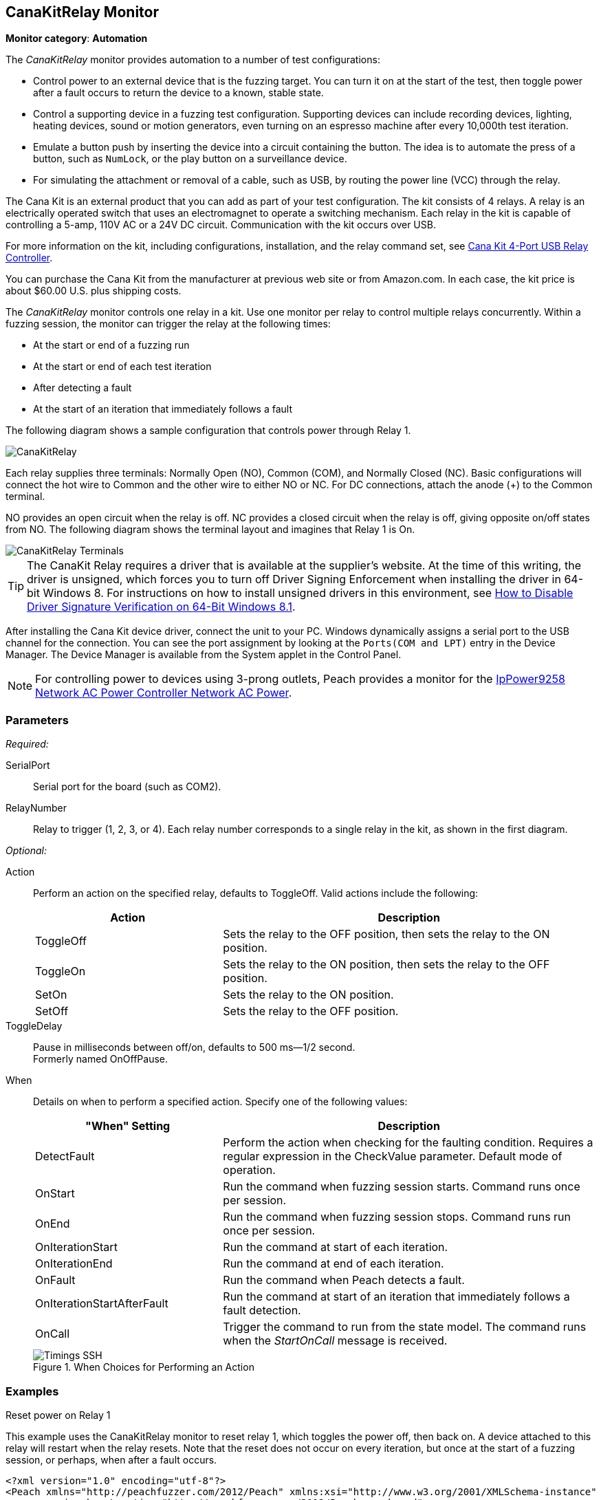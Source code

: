 <<<
[[Monitors_CanaKitRelay]]
== CanaKitRelay Monitor

*Monitor category*: *Automation*

The _CanaKitRelay_ monitor provides automation to a number of test configurations:

* Control power to an external device that is the fuzzing target. You can turn it on at
the start of the test, then toggle power after a fault occurs to return the device to a
known, stable state.
* Control a supporting device in a fuzzing test configuration. Supporting devices can
include recording devices, lighting, heating devices, sound or motion generators, even
turning on an espresso machine after every 10,000th test iteration.
* Emulate a button push by inserting the device into a circuit containing the button.
The idea is to automate the press of a button, such as `NumLock`, or the play button on
a surveillance device.
* For simulating the attachment or removal of a cable, such as USB, by routing the power
line (VCC) through the relay.

The Cana Kit is an external product that you can add as part of your test configuration.
The kit consists of 4 relays. A relay is an electrically operated switch that uses an
electromagnet to operate a switching mechanism. Each relay in the kit is capable of
controlling a 5-amp, 110V AC or a 24V DC circuit. Communication with the kit occurs
over USB.

For more information on the kit, including configurations, installation, and the relay
command set, see http://www.canakit.com/catalog/product/view/id/627/s/4-port-usb-relay-controller[Cana Kit 4-Port USB Relay Controller].

You can purchase the Cana Kit from the manufacturer at previous web site or from
Amazon.com. In each case, the kit price is about $60.00 U.S. plus shipping costs.

The _CanaKitRelay_ monitor controls one relay in a kit. Use one monitor per relay to
control multiple relays concurrently. Within a fuzzing session, the monitor can trigger
the relay at the following times:

* At the start or end of a fuzzing run
* At the start or end of each test iteration
* After detecting a fault
* At the start of an iteration that immediately follows a fault


The following diagram shows a sample configuration that controls power through Relay 1.

image::{images}/Common/Monitors/CanaKitRelay.png[scalewidth="75%"]

Each relay supplies three terminals: Normally Open (NO), Common (COM), and Normally Closed (NC). Basic configurations will connect the hot wire to Common and the other wire to either NO or NC. For DC connections, attach the anode (+) to the Common terminal.

NO provides an open circuit when the relay is off. NC provides a closed circuit when the relay is off, giving opposite on/off states from NO. The following diagram shows the terminal layout and imagines that Relay 1 is On.

image::{images}/Common/Monitors/CanaKitRelay_Terminals.png[scalewidth="75%"]

TIP: The CanaKit Relay requires a driver that is available at the supplier's website.
At the time of this writing, the driver is unsigned, which forces you to turn off Driver
Signing Enforcement when installing the driver in 64-bit Windows 8. For instructions on how to install unsigned drivers in this environment, see http://www.howtogeek.com/167723/how-to-disable-driver-signature-verification-on-64-bit-windows-8.1-so-that-you-can-install-unsigned-drivers/[How to Disable Driver Signature Verification on 64-Bit Windows 8.1].

After installing the Cana Kit device driver, connect the unit to your PC. Windows
dynamically assigns a serial port to the USB channel for the connection. You can see the
port assignment by looking at the `Ports(COM and LPT)` entry in the Device Manager.
The Device Manager is available from the System applet in the Control Panel.

NOTE: For controlling power to devices using 3-prong outlets, Peach provides a monitor for the xref:Monitors_IpPower9258[IpPower9258 Network AC Power Controller Network AC Power].

=== Parameters

_Required:_

SerialPort:: Serial port for the board (such as COM2).

RelayNumber:: Relay to trigger (1, 2, 3, or 4). Each relay number corresponds to a single relay in the kit, as shown in the first diagram.

_Optional:_

Action::
+
Perform an action on the specified relay, defaults to ToggleOff. Valid actions include the following:
+
[cols="2,4" options="header",halign="center"]
|==========================================================
|Action     |Description
|ToggleOff  |Sets the relay to the OFF position, then sets the relay to the ON position.
|ToggleOn   |Sets the relay to the ON position, then sets the relay to the OFF position.
|SetOn      |Sets the relay to the ON position.
|SetOff     |Sets the relay to the OFF position.
|==========================================================

ToggleDelay:: Pause in milliseconds between off/on, defaults to 500 ms--1/2 second. +
Formerly named OnOffPause.

When::
+
Details on when to perform a specified action. Specify one of the following values:
+
[cols="1,2" options="header",halign="center"]
|==========================================================
|"When" Setting              |Description
|DetectFault                 |Perform the action when checking for the faulting condition. Requires a regular expression in the +CheckValue+ parameter. Default mode of operation.
|OnStart                     |Run the command when fuzzing session starts. Command runs once per session.
|OnEnd                       |Run the command when fuzzing session stops. Command runs run once per session.
|OnIterationStart            |Run the command at start of each iteration.
|OnIterationEnd              |Run the command at end of each iteration.
|OnFault                     |Run the command when Peach detects a fault.
|OnIterationStartAfterFault  |Run the command at start of an iteration that immediately follows a fault detection.
|OnCall                      |Trigger the command to run from the state model. The command runs when the _StartOnCall_ message is received.
|==========================================================
+
.When Choices for Performing an Action
image::{images}/Common/Monitors/Timings_SSH.png[scalewidth="75%"]


=== Examples

.Reset power on Relay 1 +

ifdef::peachug[]

This parameter example is from a setup that uses the CanaKitRelay monitor to reset relay{nbsp}1, which toggles the power off, then back on. A device attached to this relay will restart when the relay resets. Note that the reset does not occur on every iteration, but  once at the start of a fuzzing session, or perhaps, after a fault occurs.

[cols="2,4" options="header",halign="center"]
|==========================================================
|Parameter            |Value
|SerialPort           |`COM5`
|RelayNumber          |`1`
|ResetEveryIteration  |`false`
|==========================================================

endif::peachug[]


ifndef::peachug[]

This example uses the CanaKitRelay monitor to reset relay{nbsp}1, which toggles the power off, then back on. A device attached to this relay will restart when the relay resets. Note that the reset does not occur on every iteration, but  once at the start of a fuzzing session, or perhaps, when after a fault occurs.

===========================
[source,xml]
----
<?xml version="1.0" encoding="utf-8"?>
<Peach xmlns="http://peachfuzzer.com/2012/Peach" xmlns:xsi="http://www.w3.org/2001/XMLSchema-instance"
	xsi:schemaLocation="http://peachfuzzer.com/2012/Peach peach.xsd">

  <DataModel name="TheDataModel">
    <Number size="32" signed="false" value="31337" />
  </DataModel>

  <StateModel name="State" initialState="Initial" >
    <State name="Initial">
      <Action type="output">
          <DataModel ref="TheDataModel"/>
      </Action>
    </State>
  </StateModel>

  <Agent name="TheAgent">
    <Monitor class="CanaKitRelay">
		<Param name="SerialPort" value="COM5" />
		<Param name="RelayNumber" value="1" />
		<Param name="ResetEveryIteration" value="false"/>
	</Monitor>
  </Agent>

  <Test name="Default">
    <StateModel ref="State"/>
    <Agent ref="TheAgent" />

    <Publisher class="ConsoleHex"/>

    <Logger class="File">
      <Param name="Path" value="logs"/>
    </Logger>
  </Test>
</Peach>
----
===========================

endif::peachug[]
